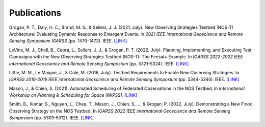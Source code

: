 Publications
============

Grogan, P. T., Daly, H. C., Brand, M. S., & Sellers, J. J. (2021, July). New Observing Strategies Testbed (NOS-T) Architecture: Evaluating Dynamic Response to Emergent Events. In *2021 IEEE International Geoscience and Remote Sensing Symposium IGARSS* (pp. 1470-1473). IEEE. `[LINK] <https://ieeexplore.ieee.org/abstract/document/9555131?casa_token=A_mkHjzwUawAAAAA:VUH_fs4RuDUwAFyuqY6jNMPSmSaQ0LCorKRvTOOYeMnPpK4qLO_2kjRzF3nwZRnB14v9PVk-9Q>`_

LeVine, M. J., Chell, B., Capra, L., Sellers, J. J., & Grogan, P. T. (2022, July). Planning, Implementing, and Executing Test Campaigns with the New Observing Strategies Testbed (NOS-T): The Firesat+ Example. In *IGARSS 2022-2022 IEEE International Geoscience and Remote Sensing Symposium* (pp. 5321-5324). IEEE. `[LINK] <https://ieeexplore.ieee.org/abstract/document/9883290>`_

Little, M. M., Le Moigne, J., & Cole, M. (2019, July). Testbed Requirements to Enable New Observing Strategies. In *IGARSS 2019-2019 IEEE International Geoscience and Remote Sensing Symposium* (pp. 5344-5346). IEEE. `[LINK] <https://ieeexplore.ieee.org/abstract/document/8898532>`_

Mason, J., & Chien, S. (2021). Automated Scheduling of Federated Observations in the NOS Testbed. In *International Workshop on Planning & Scheduling for Space (IWPSS)*. `[LINK] <https://ai.jpl.nasa.gov/public/documents/papers/Mason_IWPSS2021_paper_24.pdf>`_

Smith, B., Kumar, S., Nguyen, L., Chee, T., Mason, J., Chien, S., ... & Grogan, P. (2022, July). Demonstrating a New Flood Observing Strategy on the NOS Testbed. In *IGARSS 2022 IEEE International Geoscience and Remote Sensing Symposium* (pp. 5309-5312). IEEE. `[LINK] <https://ieeexplore.ieee.org/abstract/document/9883411?casa_token=FxLajJNJulwAAAAA:zmlGgw59gD5C2EXKSZb7Lo4jBhmVBdS9Rdh9u7qRQFw4EGKLxdvCMWfX2vzpfB-9bh5oxHD0Jw>`_
